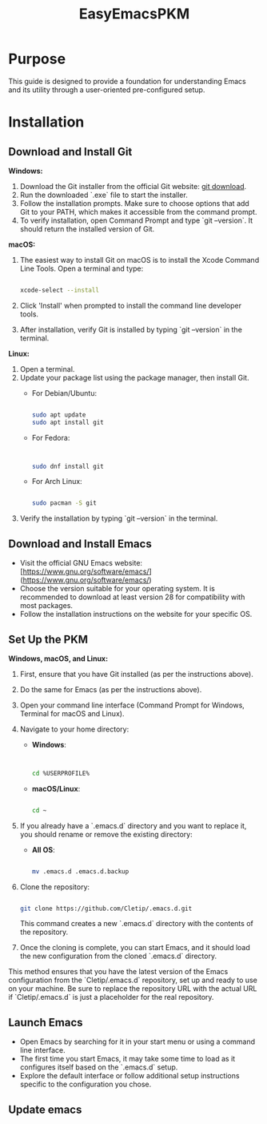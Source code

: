 #+title: EasyEmacsPKM

* Purpose

This guide is designed to provide a foundation for understanding Emacs and its utility through a user-oriented pre-configured setup.

* Installation

** Download and Install Git

**Windows:**
1. Download the Git installer from the official Git website: [[https://gitforwindows.org/][git download]].
2. Run the downloaded `.exe` file to start the installer.
3. Follow the installation prompts. Make sure to choose options that add Git to your PATH, which makes it accessible from the command prompt.
4. To verify installation, open Command Prompt and type `git --version`. It should return the installed version of Git.

**macOS:**
1. The easiest way to install Git on macOS is to install the Xcode Command Line Tools. Open a terminal and type:
   #+begin_src sh

   xcode-select --install

   #+end_src
2. Click 'Install' when prompted to install the command line developer tools.
3. After installation, verify Git is installed by typing `git --version` in the terminal.

**Linux:**
1. Open a terminal.
2. Update your package list using the package manager, then install Git.
   - For Debian/Ubuntu:
     #+begin_src sh

     sudo apt update
     sudo apt install git

     #+end_src
     
   - For Fedora:
     #+begin_src sh

     
     sudo dnf install git

     #+end_src
     
   - For Arch Linux:
     #+begin_src sh

     sudo pacman -S git

     #+end_src
     
3. Verify the installation by typing `git --version` in the terminal.

** Download and Install Emacs

- Visit the official GNU Emacs website: [https://www.gnu.org/software/emacs/](https://www.gnu.org/software/emacs/)
- Choose the version suitable for your operating system. It is recommended to download at least version 28 for compatibility with most packages.
- Follow the installation instructions on the website for your specific OS.

** Set Up the PKM

**Windows, macOS, and Linux:**

1. First, ensure that you have Git installed (as per the instructions above).
2. Do the same for Emacs (as per the instructions above).
3. Open your command line interface (Command Prompt for Windows, Terminal for macOS and Linux).
4. Navigate to your home directory:
   - **Windows**:
     #+begin_src sh


     cd %USERPROFILE%

     #+end_src
   - **macOS/Linux**:
     #+begin_src sh

     cd ~

     #+end_src
     
5. If you already have a `.emacs.d` directory and you want to replace it, you should rename or remove the existing directory:
   - **All OS**:
     #+begin_src sh

     mv .emacs.d .emacs.d.backup

     #+end_src
     
6. Clone the repository:
   #+begin_src sh

   git clone https://github.com/Cletip/.emacs.d.git

   #+end_src
   
   This command creates a new `.emacs.d` directory with the contents of the repository.

7. Once the cloning is complete, you can start Emacs, and it should load the new configuration from the cloned `.emacs.d` directory.

This method ensures that you have the latest version of the Emacs configuration from the `Cletip/.emacs.d` repository, set up and ready to use on your machine. Be sure to replace the repository URL with the actual URL if `Cletip/.emacs.d` is just a placeholder for the real repository.

** Launch Emacs

- Open Emacs by searching for it in your start menu or using a command line interface.
- The first time you start Emacs, it may take some time to load as it configures itself based on the `.emacs.d` setup.
- Explore the default interface or follow additional setup instructions specific to the configuration you chose.



** Update emacs
